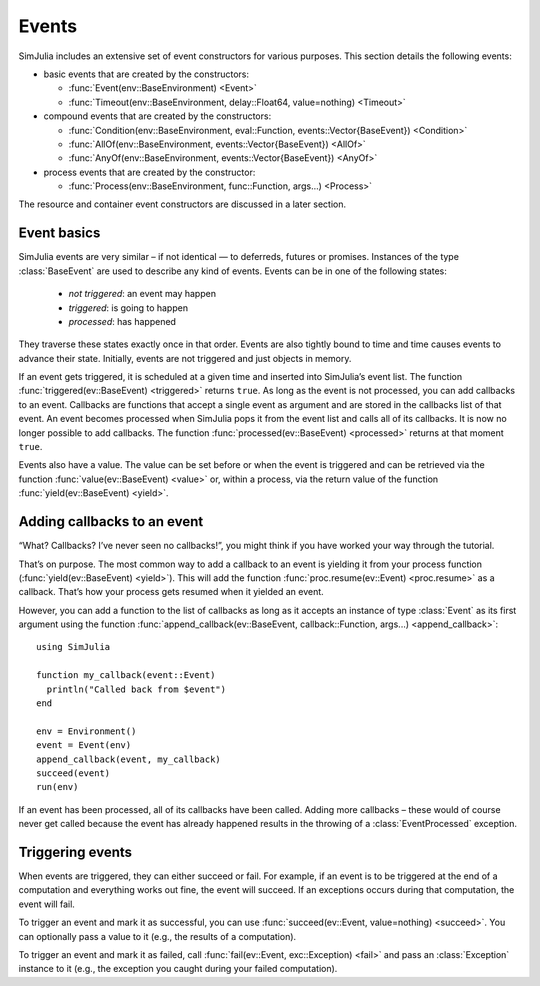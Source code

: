 Events
------

SimJulia includes an extensive set of event constructors for various purposes. This section details the following events:

- basic events that are created by the constructors:

  - :func:`Event(env::BaseEnvironment) <Event>`
  - :func:`Timeout(env::BaseEnvironment, delay::Float64, value=nothing) <Timeout>`

- compound events that are created by the constructors:

  - :func:`Condition(env::BaseEnvironment, eval::Function, events::Vector{BaseEvent}) <Condition>`
  - :func:`AllOf(env::BaseEnvironment, events::Vector{BaseEvent}) <AllOf>`
  - :func:`AnyOf(env::BaseEnvironment, events::Vector{BaseEvent}) <AnyOf>`

- process events that are created by the constructor:

  - :func:`Process(env::BaseEnvironment, func::Function, args...) <Process>`


The resource and container event constructors are discussed in a later section.


Event basics
~~~~~~~~~~~~

SimJulia events are very similar – if not identical — to deferreds, futures or promises. Instances of the type :class:`BaseEvent` are used to describe any kind of events. Events can be in one of the following states:

  - *not triggered*: an event may happen
  - *triggered*: is going to happen
  - *processed*: has happened

They traverse these states exactly once in that order. Events are also tightly bound to time and time causes events to advance their state. Initially, events are not triggered and just objects in memory.

If an event gets triggered, it is scheduled at a given time and inserted into SimJulia’s event list. The function :func:`triggered(ev::BaseEvent) <triggered>` returns ``true``. As long as the event is not processed, you can add callbacks to an event. Callbacks are functions that accept a single event as argument and are stored in the callbacks list of that event. An event becomes processed when SimJulia pops it from the event list and calls all of its callbacks. It is now no longer possible to add callbacks. The function :func:`processed(ev::BaseEvent) <processed>` returns at that moment ``true``.

Events also have a value. The value can be set before or when the event is triggered and can be retrieved via the function :func:`value(ev::BaseEvent) <value>` or, within a process, via the return value of the function :func:`yield(ev::BaseEvent) <yield>`.


Adding callbacks to an event
~~~~~~~~~~~~~~~~~~~~~~~~~~~~

“What? Callbacks? I’ve never seen no callbacks!”, you might think if you have worked your way through the tutorial.

That’s on purpose. The most common way to add a callback to an event is yielding it from your process function (:func:`yield(ev::BaseEvent) <yield>`). This will add the function :func:`proc.resume(ev::Event) <proc.resume>` as a callback. That’s how your process gets resumed when it yielded an event.

However, you can add a function to the list of callbacks as long as it accepts an instance of type :class:`Event` as its first argument using the function :func:`append_callback(ev::BaseEvent, callback::Function, args...) <append_callback>`::

  using SimJulia

  function my_callback(event::Event)
    println("Called back from $event")
  end

  env = Environment()
  event = Event(env)
  append_callback(event, my_callback)
  succeed(event)
  run(env)

If an event has been processed, all of its callbacks have been called. Adding more callbacks – these would of course never get called because the event has already happened results in the throwing of a :class:`EventProcessed` exception.


Triggering events
~~~~~~~~~~~~~~~~~

When events are triggered, they can either succeed or fail. For example, if an event is to be triggered at the end of a computation and everything works out fine, the event will succeed. If an exceptions occurs during that computation, the event will fail.

To trigger an event and mark it as successful, you can use :func:`succeed(ev::Event, value=nothing) <succeed>`. You can optionally pass a value to it (e.g., the results of a computation).

To trigger an event and mark it as failed, call :func:`fail(ev::Event, exc::Exception) <fail>` and pass an :class:`Exception` instance to it (e.g., the exception you caught during your failed computation).



